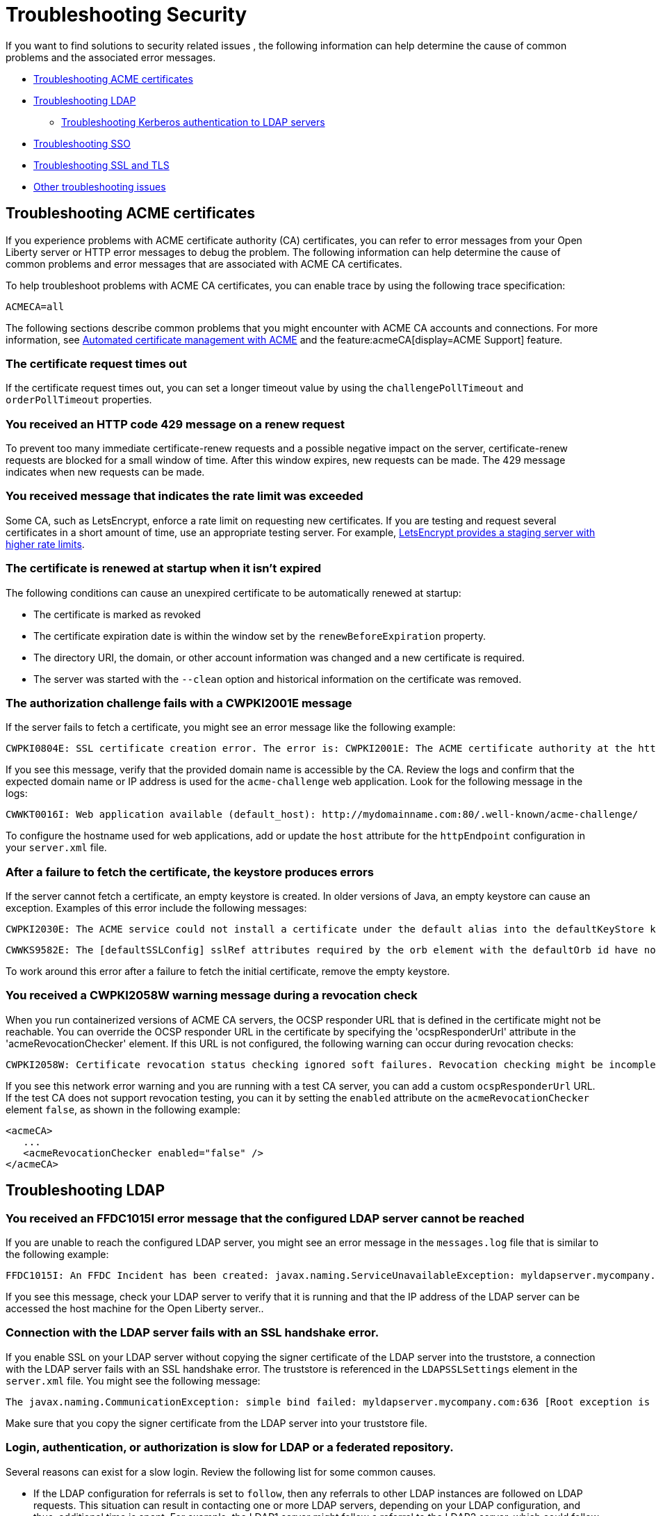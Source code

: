 // Copyright (c) 2020 IBM Corporation and others.
// Licensed under Creative Commons Attribution-NoDerivatives
// 4.0 International (CC BY-ND 4.0)
//   https://creativecommons.org/licenses/by-nd/4.0/
//
// Contributors:
//     IBM Corporation
//
:page-description:
:seo-title:
:page-layout: general-reference
:page-type: general
= Troubleshooting Security

If you want to find solutions to security related issues , the following information can help determine the cause of common problems and the associated error messages.

* <<#Troubleshooting_ACME, Troubleshooting ACME certificates>>
* <<#Troubleshooting_LDAP, Troubleshooting LDAP>>
- <<#Troubleshooting_Kerberos, Troubleshooting Kerberos authentication to LDAP servers>>
* <<#Troubleshooting_SSO, Troubleshooting SSO>>
* <<#Troubleshooting_SSL, Troubleshooting SSL and TLS>>
* <<#Other_troubleshooting, Other troubleshooting issues>>

[#Troubleshooting_ACME]
== Troubleshooting ACME certificates
If you experience problems with ACME certificate authority (CA) certificates, you can refer to error messages from your Open Liberty server or HTTP error messages to debug the problem. The following information can help determine the cause of common problems and error messages that are associated with ACME CA certificates.


To help troubleshoot problems with ACME CA certificates, you can enable trace by using the following trace specification:
----
ACMECA=all
----

The following sections describe common problems that you might encounter with ACME CA accounts and connections. For more information, see xref:acme-cert-management.adoc[Automated certificate management with ACME] and the feature:acmeCA[display=ACME Support] feature.

=== The certificate request times out

If the certificate request times out, you can set a longer timeout value by using the  `challengePollTimeout` and `orderPollTimeout` properties.

=== You received an HTTP code 429 message on a renew request
To prevent too many immediate certificate-renew requests and a possible negative impact on the server, certificate-renew requests are blocked for a small window of time. After this window expires, new requests can be made. The 429 message indicates when new requests can be made.

=== You received message that indicates the rate limit was exceeded

Some CA, such as LetsEncrypt, enforce a rate limit on requesting new certificates. If you are testing and request several certificates in a short amount of time, use an appropriate testing server. For example, https://letsencrypt.org/docs/staging-environment/[LetsEncrypt provides a staging server with higher rate limits].

=== The certificate is renewed at startup when it isn't expired

The following conditions can cause an unexpired certificate to be automatically renewed at startup:

* The certificate is marked as revoked
* The certificate expiration date is within the window set by the `renewBeforeExpiration` property.
* The directory URI, the domain, or other account information was changed and a new certificate is required.
* The server was started with the `--clean` option and historical information on the certificate was removed.

=== The authorization challenge fails with a CWPKI2001E message

If the server fails to fetch a certificate, you might see an error message like the following example:
----
CWPKI0804E: SSL certificate creation error. The error is: CWPKI2001E: The ACME certificate authority at the http://my-configured-ca.com/directory URI responded that the authorization challenge failed for the mydomainname.com domain. The challenge status is INVALID.  The error is 'Fetching http://mydomainname.com/.well-known/acme-challenge/FXCFcGCv4Ov2ofJ2i-PgMsO1kECwKB0XfTzsPjNIXBs: Connection refused'.
----

If you see this message, verify that the provided domain name is accessible by the CA. Review the logs and confirm that the expected domain name or IP address is used for the `acme-challenge` web application. Look for the following message in the logs:

----
CWWKT0016I: Web application available (default_host): http://mydomainname.com:80/.well-known/acme-challenge/
----

To configure the hostname used for web applications, add or update the `host` attribute for the `httpEndpoint` configuration in your `server.xml` file.


=== After a failure to fetch the certificate, the keystore produces errors

If the server cannot fetch a certificate, an empty keystore is created. In older versions of Java, an empty keystore can cause an exception. Examples of this error include the following messages:
----
CWPKI2030E: The ACME service could not install a certificate under the default alias into the defaultKeyStore keystore. The error is 'The keystore [defaultKeyStore] is not present in the configuration'.```
----
----
CWWKS9582E: The [defaultSSLConfig] sslRef attributes required by the orb element with the defaultOrb id have not been resolved within 10 seconds. As a result, the applications will not start. Ensure that you included a keyStore element and that Secure Sockets Layer (SSL) is configured correctly. If the sslRef is defaultSSLConfig, then add a keyStore element with the ID value of `defaultKeyStore` and a password.
----

To work around this error after a failure to fetch the initial certificate, remove the empty keystore.

=== You received a CWPKI2058W warning message during a revocation check

When you run containerized versions of ACME CA servers, the OCSP responder URL that is defined in the certificate might not be reachable. You can override the OCSP responder URL in the certificate by specifying the 'ocspResponderUrl' attribute in the 'acmeRevocationChecker' element. If this URL is not configured, the following warning can occur during revocation checks:

----
CWPKI2058W: Certificate revocation status checking ignored soft failures. Revocation checking might be incomplete. The failures are: '[java.security.cert.CertPathValidatorException: Unable to determine revocation status due to network error, java.security.cert.CertPathValidatorException: Unable to determine revocation status due to network error]'
----

If you see this network error warning and you are running with a test CA server, you can add a custom `ocspResponderUrl` URL. If the test CA does not support revocation testing, you can it by setting the `enabled` attribute on the `acmeRevocationChecker` element `false`, as shown in the following example:

----
<acmeCA>
   ...
   <acmeRevocationChecker enabled="false" />
</acmeCA>
----

[#Troubleshooting_LDAP]
== Troubleshooting LDAP

=== You received an FFDC1015I error message that the configured LDAP server cannot be reached

If you are unable to reach the configured LDAP server, you might see an error message in the `messages.log` file that is similar to the following example:

----
FFDC1015I: An FFDC Incident has been created: javax.naming.ServiceUnavailableException: myldapserver.mycompany.com:636; socket closed com.ibm.ws.security.registry.ldap.internal.LdapRegistry 298
----

If you see this message, check your LDAP server to verify that it is running and that the IP address of the LDAP server can be accessed the host machine for the Open Liberty server..

=== Connection with the LDAP server fails with an SSL handshake error.

If you enable SSL on your LDAP server without copying the signer certificate of the LDAP server into the truststore, a connection with the LDAP server fails with an SSL handshake error.
The truststore is referenced in the `LDAPSSLSettings` element in the `server.xml` file.
You might see the following message:

----
The javax.naming.CommunicationException: simple bind failed: myldapserver.mycompany.com:636 [Root exception is javax.net.ssl.SSLHandshakeException: com.ibm.jsse2.util.g: PKIX path building failed: java.security.cert.CertPathBuilderException: unable to find valid certification path to requested target]
----

Make sure that you copy the signer certificate from the LDAP server into your truststore file.

=== Login, authentication, or authorization is slow for LDAP or a federated repository.

Several reasons can exist for a slow login.
Review the following list for some common causes.

- If the LDAP configuration for referrals is set to `follow`, then any referrals to other LDAP instances are followed on LDAP requests.
This situation can result in contacting one or more LDAP servers, depending on your LDAP configuration, and thus, additional time is spent.
For example, the LDAP1 server might follow a referral to the LDAP2 server, which could follow a referral to the LDAP3 server.
If you do not need to acquire more information from other LDAP servers, set referrals to `ignore`.

- One LDAP server might be experiencing a problem and error that might not display in the JVM logs.
Examples include a TCP read timeout or a DNS issue when the LDAP server talks to a referred LDAP server.
To diagnose these situations, you can capture packets to see how many calls are being made and if any delays or errors exist due to an LDAP server that is following a referral.
A firewall or other software closes connections to LDAP.

- By default, a pool of LDAP connections is maintained to improve performance.
If a cached connection is closed remotely, a new connection is made and put back in the context pool.
This process can cause a delay and can cause errors to be logged in the JVM logs.
To avoid this situation, set the context pool timeout to less than the remote connection closure time.
For example, if a firewall closes the connection at 10 minutes, you can set the connection pool timeout for 9 minutes.
Instead of encountering a failed connection and creating a new connection, the expiration is checked on a connection from the pool and a new connection is created, skipping the failure step.
For example, you might receive the following error:

----
java.net.SocketException: Connection reset
----

- With federated repositories, all repositories and registries are checked to ensure that a unique user is in the realm.
If a repository or registry is responding slowly, every call is slow even if the user is not in the slow registry.
Ensure that all participating base entries in the federated repository are responding promptly.


=== Occasional connection exceptions when you access the LDAP server. For example, java.net.SocketException: Connection reset

A firewall or other software closes connections to LDAP. By default, a pool of LDAP connections is maintained to improve performance.
If a cached connection is closed remotely, a new connection is made and put back in the context pool.
This process can cause a delay and can cause errors to be logged in the JVM logs.
To avoid this situation, set the context pool timeout to less than the remote connection closure time.
For example, if a firewall closes the connection at 10 minutes, the connection pool timeout can be set for 9 minutes.
Instead of encountering a failed connection and creating a new connection, the expiration is checked on a connection from the pool and a new connection is created, skipping the failure step.

=== Users cannot log in, even if non-Kerberos enabled registries are available.

If multiple user registries are configured for an Open Liberty server, all basic, custom, and LDAP user registries are combined into a single federated user registry. By default, the server must successfully search for the user in all participating user registries to verify that the user is unique within the federated user registry. If a Kerberos-enabled LDAP server in a federated registry uses a Kerberos ticket cache to hold user credentials and the credentials expire, a search of the LDAP registry fails. To resolve the problem, renew the Kerberos ticket cache. For example, you can renew the Kerberos ticket cache by using https://docs.oracle.com/en/java/javase/11/tools/kinit.html#GUID-8AA6A058-419A-41D4-A61E-E5E1911E51E6[the Java kinit tool].

To avoid failures if a user registry is unavailable, configure the `allowOpIfRepoDown` attribute in your `server.xml` file. Set the `allowOpIfRepoDown` attribute to `true` on the `primaryRealm` subelement of the `federatedRepository` element, as shown in the following example:

[source,xml]
----
<federatedRepository>
        <primaryRealm name="FederatedRealm" allowOpIfRepoDown="true">
            <participatingBaseEntry name="o=SampleBasicRealm"/>
            <participatingBaseEntry name="o=ibm,c=us"/>
        </primaryRealm>
</federatedRepository>
----

For more information, see the feature:federatedRegistry[display=Federated User Registry feature].

[#Troubleshooting_Kerberos]
=== Troubleshooting Kerberos authentication to LDAP servers

If you experience problems with Kerberos authentication to an LDAP server, refer to error messages from your Open Liberty server or HTTP error messages to debug the problem.
The following information can help determine the causes of common problems and error messages that are associated with Kerberos authentication to LDAP servers.

Performance is slow when Kerberos is configured for a federated user registry::

Enabling the `allowOpIfRepoDown` attribute on the `federatedRepository` element can help avoid failures if one or more user registries in a federated user registry are unavailable.
However, this configuration might result in slower overall performance if Kerberos credentials are specified in a `ccache` file with the `krb5TicketCache` attribute.
When Kerberos credentials are in a `ccache` file, Open Liberty attempts to auto-renew credentials that are nearing the expiration time or expired.
This auto-renewal attempt can result in a slower performance.

To avoid this problem, you can specify Kerberos credentials in a `keytab` file with the `kerberos` element. Credentials in a `keytab` file do not expire so auto-renewal is not necessary. For more information, see xref:kerberos-authentication.adoc[Kerberos authentication for Open Liberty].

The Kerberos principal name is not in the Kerberos ticket cache file::

If the Kerberos principal name is not found in the Kerberos ticket cache file, Open Liberty logs the `CWIML` message type. A missing Kerberos principal name can occur for the following reasons:

- No credential was generated for the Kerberos principal name, which results in an incorrect Kerberos configuration.
- The Kerberos ticket cache contains an expired credential.

In either case, renew the Kerberos ticket cache to resolve the problem. For example, you can renew the Kerberos ticket cache by using https://docs.oracle.com/en/java/javase/11/tools/kinit.html#GUID-8AA6A058-419A-41D4-A61E-E5E1911E51E6[the Java kinit tool].

Depending on the type of Java SDK, the message that you can receive is similar to one of the following examples:

----
CWIML4507E: Kerberos login failed with the user1@SAMPLE.COM Kerberos principal and the C:\krb5\krb5-user1.cc Kerberos credential cache (ccache). javax.security.auth.login.LoginException: Unable to obtain password from user

CWIML4520E: The LDAP operation could not be completed. The LDAP naming exception javax.naming.AuthenticationException: GSSAPI [Root exception is javax.security.sasl.SaslException: GSS initiate failed [Caused by GSSException: No valid credentials provided (Mechanism level: Ticket expired (32))]] occurred during processing.

CWIML4520E: The LDAP operation could not be completed. The LDAP naming exception javax.naming.NamingException: CWIML4507E: Kerberos login failed with the user1@SAMPLE.COM Kerberos principal and the C:\krb5\krb5-user1.cc Kerberos credential cache (ccache). javax.security.auth.login.LoginException: Unable to obtain password from user
----

To review the expiration time of the Kerberos principal user, run https://docs.oracle.com/en/java/javase/11/tools/klist.html#GUID-205BCE0D-F5D4-4A9C-ACBC-46423BAF616F[the Java klist tool].

For more information, see xref:reference:feature:ldapRegistry-3.0.adoc#krb5[Configure Kerberos authentication for LDAP servers]

[#Troubleshooting_SSO]
== Troubleshooting SSO

=== Single sign-on (SSO) does not work as servers don't share the Coordinated Universal Time and user registry

Different Open Liberty servers share LTPA keys, password, and `ssoCookieName` attribute of `webAppSecurity` element.
If these servers don't share the Coordinated Universal Time and user registry, SSO might not work.
Make sure that these servers share the Coordinated Universal Time and user registry.

=== You are prompted to enter the credential information again


The SSO might not work if the token expires.
Also, SSO can fail if the cookie is sent from a web browser after you change the user registry in an inconsistent manner.
For example, you modify the realm or remove the user that the cookie represents.
You might be prompted to enter the credential information again.
Make sure that the token is not expired and that you make consistent changes to the user registry.

[#Troubleshooting_SSL]
== Troubleshooting SSL and TLS

Before the wide adoption of the TLS protocol, SSL was the standard protocol to secure web communications.
Over time, many security vulnerabilities were identified for SSL and it is no longer in widespread use.
However, for historical reasons, the term SSL is often used to refer to encrypted network connections even when TLS is in use.
In Open Liberty, the term SSL is still used in feature and configuration names, even though TLS is the underlying protocol.
Effectively, SSL is now a synonym for TLS.

=== You receive the CWWKS9105E message that the TLS port can't be determined for redirection

If you try to access an application that redirects to an SSL port that is unavailable, you might see the following messages

 ----
 CWWKS9105E: Could not determine the TLS port for automatic redirection.
 ----

The port might be unavailable because of a missing SSL configuration or some error in the TLS configuration definition.
Check that the TLS configuration exists in the `server.xml` file and is correct.

=== A keystore element exists in the configuration without an ID field and gives you an FFDC1015I error

When a keystore element exists in the configuration without an ID field, you might receive the following errors

----
FFDC1015I: An FFDC Incident has been created: "java.lang.IllegalArgumentException: Unknown, incomplete configuration: missing id field com.ibm.ws.config.internal.cm.ManagedServiceFactoryTracker aSyncReadNupdate.
----

----
Exception thrown while trying to read configuration and update ManagedServiceFactory. Exception = java.lang.IllegalArgumentException: Unknown, incomplete configuration: missing id field" at ffdc_12.04.18_16.09.42.0.log
----

This error occurs when a keystore element exists in the configuration without an ID field.
If you use a minimal TLS configuration, set the `ID` field to `defaultKeyStore`.

=== You get an error when you use a JDK from the WebSphere Application Server

If you use a JDK from the WebSphere Application Server, you might see the following error if SSL is enabled on your Open Liberty Server:

----
java.net.SocketException: java.lang.ClassNotFoundException: Cannot find the specified class com.ibm.websphere.ssl.protocol.SSLSocketFactory
      at javax.net.ssl.DefaultSSLSocketFactory.a(SSLSocketFactory.java:11)
      at javax.net.ssl.DefaultSSLSocketFactory.createSocket(SSLSocketFactory.java:6)
      at com.ibm.net.ssl.www2.protocol.https.c.afterConnect(c.java:161)
      at com.ibm.net.ssl.www2.protocol.https.d.connect(d.java:36)
      at sun.net.www.protocol.http.HttpURLConnection.getInputStream(HttpURLConnection.java:1184)
      at java.net.HttpURLConnection.getResponseCode(HttpURLConnection.java:390)
      at com.ibm.net.ssl.www2.protocol.https.b.getResponseCode(b.java:75)
      at com.ibm.ws.jmx.connector.client.rest.internal.RESTMBeanServerConnection.loadJMXServerInfo(RESTMBeanServerConnection.java:142)
      at com.ibm.ws.jmx.connector.client.rest.internal.RESTMBeanServerConnection.<init>(RESTMBeanServerConnection.java:114)
      at com.ibm.ws.jmx.connector.client.rest.internal.Connector.connect(Connector.java:315)
      at com.ibm.ws.jmx.connector.client.rest.internal.Connector.connect(Connector.java:103)
----

This error occurs because the WebSphere Application Server SSL socket factories are not supported by Liberty.
You can get past this problem by taking the following steps:

- Create a text file, such as `my.java.security` with the following two empty entries
----
ssl.SocketFactory.provider=
ssl.ServerSocketFactory.provider=
----

- Create a `jvm.options` file for your Liberty server
- Add the following property to your `jvm.options` file that includes the full path to your text file that you just created

[subs=+quotes]
----
-Djava.security.properties=_full_path_to/my.java.security
----

If you want to a more reusable solution, you can put the `my.java.security` file in your server directory, and then can use a relative path like this:

----
-Djava.security.properties=./my.java.security
----

[#Other_troubleshooting]
== Other troubleshooting issues

=== You receive a SESN0008E message that an anonymous user attempted to access a session owned by an authenticated user.

When an unauthenticated user tries to access a session that is created
by an authenticated user, you might see the following message:

----
SESN0008E: A user authenticated as anonymous has attempted to access a session owned by
user:LdapRegistry/cn=steven,o=myCompany,c=US.
----

This error occurs when you use a JSP (Jakarta Server Page), for example, a `login.jsp` file, for your form-login and the SSO token that is sent by the browser is expired. The
user is then prompted to log in again using the `login.jsp` page that is configured for the form-login. The JSP page, by default, tries to get a session that was originally created by the user whose token is expired. Thus the user is not
authenticated and no credentials are established when you access this session, which results
in this error.

To avoid this error, restart the browser that starts a new session, or configure the `login.jsp`
file to not create the session by default. If you choose to update the `login.jsp` file, set `<%@
page session="false" %>`.

=== You receive a CWWKS9104A message that the user is not granted access to any of the required roles

When a user doesn't have authorization to the roles required by the application, you might see the following message:

----
CWWKS9104A: Authorization failed for user {0} while invoking {1} on {2}. The user is not
granted access to any of the required roles: {3}.
----

Make sure that the user or the group that the user belongs to is mapped to at least one of the roles that are mentioned in the error message. A user-to-role mapping that is defined
in the `ibm-application-bnd.xmi/xml` file takes precedence over a mapping that is defined
in the `server.xml` file. Check both resources to ensure that the correct mapping is defined.

=== Authorization fails for the user

If the user authorization fails, you might see the following message:

----
CWWKS9104A: Authorization failed for user {0}.
----

This error can occur if you specify both an `application` and `webApplication` for the
same context root. If a conflict happens the latest configuration that is defined is ignored
and causes an unexpected error, such as CWWKS9104A.

=== Application installation causes unexpected security behavior

If you specify your application in both the `server.xml` files by using the application element and in the dropins folder, the application installation is attempted twice and the security configuration in the `server.xml` file might or might
not take effect.

You might see the following message,

----
CWWKZ0013E: It is not possible to start two applications called {0} followed by unexpected
security behavior and error messages such as CWWKS9104A.
----

To fix this problem, you must remove your application from the dropins
folder and copy it to another directory. If you must leave it in the dropins folder, you
must disable the application monitoring by using the following code in your `server.xml` file, `<applicationMonitor dropinsEnabled="false"/>`.
